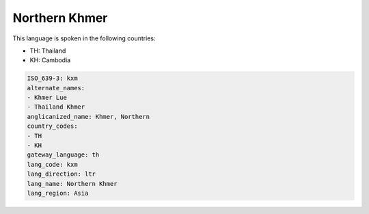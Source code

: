 .. _kxm:

Northern Khmer
==============

This language is spoken in the following countries:

* TH: Thailand
* KH: Cambodia

.. code-block:: yaml

    ISO_639-3: kxm
    alternate_names:
    - Khmer Lue
    - Thailand Khmer
    anglicanized_name: Khmer, Northern
    country_codes:
    - TH
    - KH
    gateway_language: th
    lang_code: kxm
    lang_direction: ltr
    lang_name: Northern Khmer
    lang_region: Asia
    
